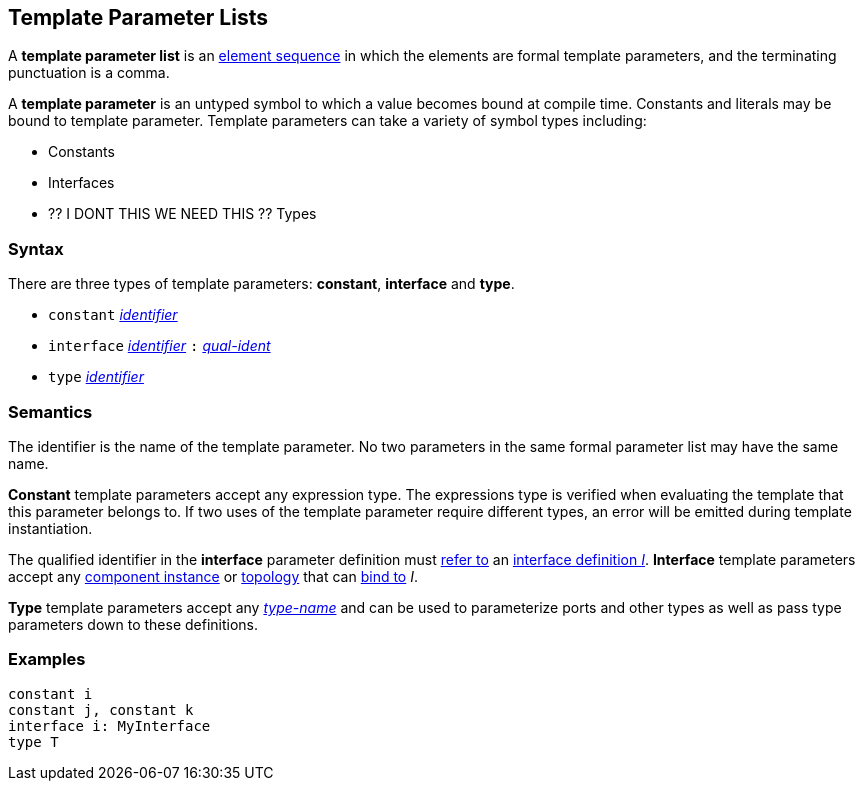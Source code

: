 == Template Parameter Lists

A *template parameter list* is an
<<Element-Sequences,element sequence>>
in which the elements are formal template parameters,
and the terminating punctuation is a comma.

A *template parameter* is an untyped symbol to which a
value becomes bound at compile time. Constants and literals
may be bound to template parameter. Template parameters can
take a variety of symbol types including:

* Constants
* Interfaces
* ?? I DONT THIS WE NEED THIS ?? Types

=== Syntax

There are three types of template parameters: *constant*, *interface* and *type*.

* `constant` <<Lexical-Elements_Identifiers,_identifier_>>
* `interface` <<Lexical-Elements_Identifiers,_identifier_>> `:` <<Scoping-of-Names_Qualified-Identifiers,_qual-ident_>>
* `type` <<Lexical-Elements_Identifiers,_identifier_>>

=== Semantics

The identifier is the name of the template parameter.
No two parameters in the same formal parameter list
may have the same name.

*Constant* template parameters accept any expression type.
The expressions type is verified when evaluating the template
that this parameter belongs to. If two uses of the template parameter
require different types, an error will be emitted during template instantiation.

The qualified identifier in the *interface* parameter definition must
<<Scoping-of-Names_Resolution-of-Qualified-Identifiers,refer to>>
an
<<Definitions_Port-Interface-Definitions,interface definition _I_>>.
*Interface* template parameters accept any <<Definitions_Component-Instance-Definitions,
component instance>> or <<Definitions_Topology-Definitions,topology>>
that can <<Interface-Binding,bind to>> _I_.

*Type* template parameters accept any <<Type-Names,_type-name_>> and can be used to
parameterize ports and other types as well as pass type parameters down to these definitions.

=== Examples

[source,fpp]
----
constant i
constant j, constant k
interface i: MyInterface
type T
----
